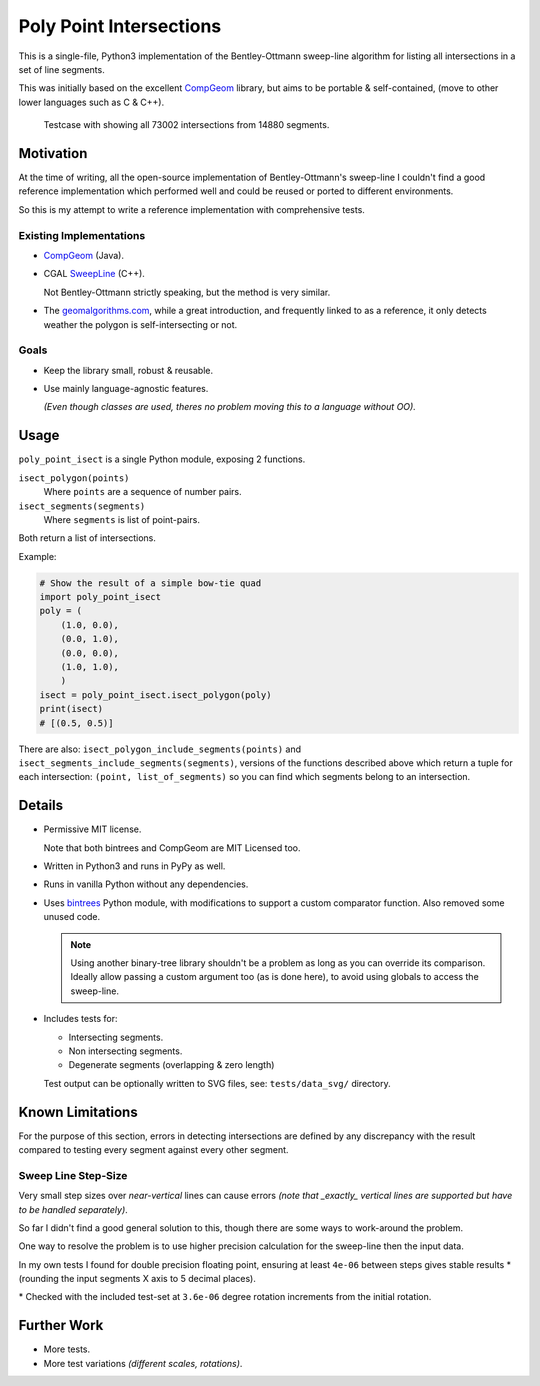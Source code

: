 
************************
Poly Point Intersections
************************

This is a single-file, Python3 implementation of the Bentley-Ottmann sweep-line algorithm
for listing all intersections in a set of line segments.

This was initially based on the excellent `CompGeom <https://github.com/bkiers/CompGeom>`__ library,
but aims to be portable & self-contained, (move to other lower languages such as C & C++).

.. figure:: https://cloud.githubusercontent.com/assets/1869379/10564349/753dd564-75fc-11e5-8e99-08530e6f6ef0.png

   Testcase with showing all 73002 intersections from 14880 segments.


Motivation
==========

At the time of writing, all the open-source implementation of Bentley-Ottmann's sweep-line
I couldn't find a good reference implementation which performed well
and could be reused or ported to different environments.

So this is my attempt to write a reference implementation with comprehensive tests.


Existing Implementations
------------------------

- `CompGeom <https://github.com/bkiers/CompGeom>`__ (Java).
- CGAL `SweepLine <http://doc.cgal.org/latest/Sweep_line_2/index.html>`__ (C++).

  Not Bentley-Ottmann strictly speaking, but the method is very similar.
- The `geomalgorithms.com <http://geomalgorithms.com/a09-_intersect-3.html>`__,
  while a great introduction, and frequently linked to as a reference,
  it only detects weather the polygon is self-intersecting or not.


Goals
-----

- Keep the library small, robust & reusable.
- Use mainly language-agnostic features.

  *(Even though classes are used, theres no problem moving this to a language without OO).*


Usage
=====

``poly_point_isect`` is a single Python module, exposing 2 functions.

``isect_polygon(points)``
   Where ``points`` are a sequence of number pairs.
``isect_segments(segments)``
   Where ``segments`` is list of point-pairs.

Both return a list of intersections.

Example:

.. code-block:: python

   # Show the result of a simple bow-tie quad
   import poly_point_isect
   poly = (
       (1.0, 0.0),
       (0.0, 1.0),
       (0.0, 0.0),
       (1.0, 1.0),
       )
   isect = poly_point_isect.isect_polygon(poly)
   print(isect)
   # [(0.5, 0.5)]


There are also: ``isect_polygon_include_segments(points)`` and ``isect_segments_include_segments(segments)``,
versions of the functions described above which return a tuple for each intersection: ``(point, list_of_segments)``
so you can find which segments belong to an intersection.


Details
=======

- Permissive MIT license.

  Note that both bintrees and CompGeom are MIT Licensed too.
- Written in Python3 and runs in PyPy as well.
- Runs in vanilla Python without any dependencies.
- Uses `bintrees <https://pypi.python.org/pypi/bintrees>`__ Python module,
  with modifications to support a custom comparator function.
  Also removed some unused code.

  .. note::

     Using another binary-tree library shouldn't be a problem as long as you can override its comparison.
     Ideally allow passing a custom argument too (as is done here),
     to avoid using globals to access the sweep-line.

- Includes tests for:

  - Intersecting segments.
  - Non intersecting segments.
  - Degenerate segments (overlapping & zero length)

  Test output can be optionally written to SVG files,
  see: ``tests/data_svg/`` directory.


Known Limitations
=================

For the purpose of this section, errors in detecting intersections are defined by any discrepancy
with the result compared to testing every segment against every other segment.


Sweep Line Step-Size
--------------------

Very small step sizes over *near-vertical* lines can cause errors
*(note that _exactly_ vertical lines are supported but have to be handled separately)*.

So far I didn't find a good general solution to this, though there are some ways to work-around the problem.

One way to resolve the problem is to use higher precision calculation for the sweep-line then the input data.

In my own tests I found for double precision floating point,
ensuring at least ``4e-06`` between steps gives stable results \*
(rounding the input segments X axis to 5 decimal places).

\* Checked with the included test-set at ``3.6e-06`` degree rotation increments from the initial rotation.


Further Work
============

- More tests.
- More test variations *(different scales, rotations)*.

